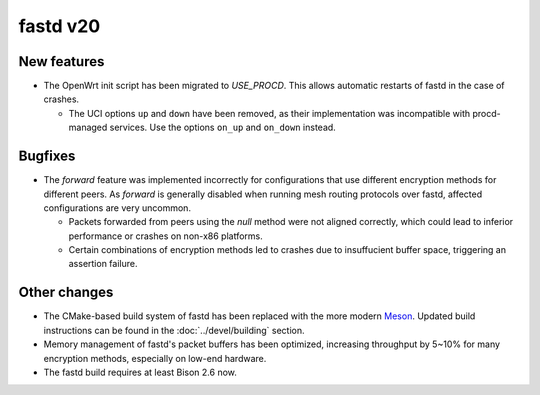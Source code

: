 fastd v20
=========

New features
~~~~~~~~~~~~

* The OpenWrt init script has been migrated to *USE_PROCD*. This allows
  automatic restarts of fastd in the case of crashes.

  - The UCI options ``up`` and ``down`` have been removed, as their
    implementation was incompatible with procd-managed services. Use the options
    ``on_up`` and ``on_down`` instead.

Bugfixes
~~~~~~~~

* The *forward* feature was implemented incorrectly for configurations that use
  different encryption methods for different peers. As *forward* is generally
  disabled when running mesh routing protocols over fastd, affected
  configurations are very uncommon.

  - Packets forwarded from peers using the *null* method were not aligned
    correctly, which could lead to inferior performance or crashes on non-x86
    platforms.
  - Certain combinations of encryption methods led to crashes due to
    insuffucient buffer space, triggering an assertion failure.

Other changes
~~~~~~~~~~~~~

* The CMake-based build system of fastd has been replaced with the more modern
  `Meson <https://mesonbuild.com/>`_. Updated build instructions can be found
  in the :doc:`../devel/building` section.
* Memory management of fastd's packet buffers has been optimized, increasing
  throughput by 5~10% for many encryption methods, especially on low-end
  hardware.
* The fastd build requires at least Bison 2.6 now.
